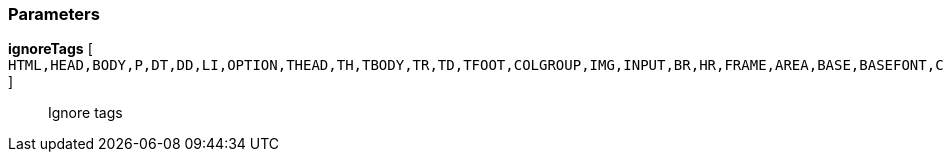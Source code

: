 === Parameters

*ignoreTags* [ `+HTML,HEAD,BODY,P,DT,DD,LI,OPTION,THEAD,TH,TBODY,TR,TD,TFOOT,COLGROUP,IMG,INPUT,BR,HR,FRAME,AREA,BASE,BASEFONT,COL,ISINDEX,LINK,META,PARAM+` ]::
  Ignore tags

